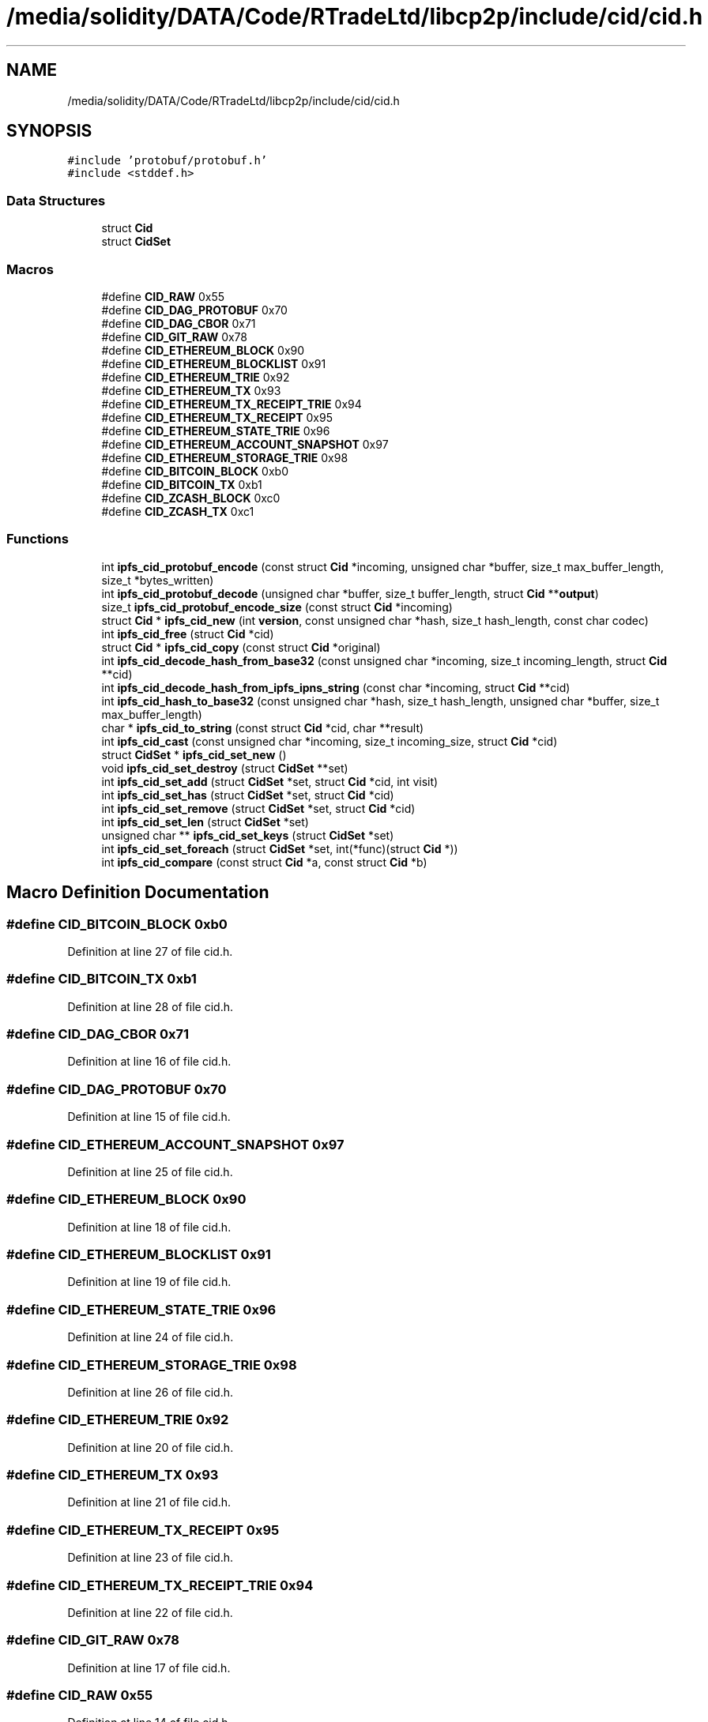 .TH "/media/solidity/DATA/Code/RTradeLtd/libcp2p/include/cid/cid.h" 3 "Thu Aug 6 2020" "libcp2p" \" -*- nroff -*-
.ad l
.nh
.SH NAME
/media/solidity/DATA/Code/RTradeLtd/libcp2p/include/cid/cid.h
.SH SYNOPSIS
.br
.PP
\fC#include 'protobuf/protobuf\&.h'\fP
.br
\fC#include <stddef\&.h>\fP
.br

.SS "Data Structures"

.in +1c
.ti -1c
.RI "struct \fBCid\fP"
.br
.ti -1c
.RI "struct \fBCidSet\fP"
.br
.in -1c
.SS "Macros"

.in +1c
.ti -1c
.RI "#define \fBCID_RAW\fP   0x55"
.br
.ti -1c
.RI "#define \fBCID_DAG_PROTOBUF\fP   0x70"
.br
.ti -1c
.RI "#define \fBCID_DAG_CBOR\fP   0x71"
.br
.ti -1c
.RI "#define \fBCID_GIT_RAW\fP   0x78"
.br
.ti -1c
.RI "#define \fBCID_ETHEREUM_BLOCK\fP   0x90"
.br
.ti -1c
.RI "#define \fBCID_ETHEREUM_BLOCKLIST\fP   0x91"
.br
.ti -1c
.RI "#define \fBCID_ETHEREUM_TRIE\fP   0x92"
.br
.ti -1c
.RI "#define \fBCID_ETHEREUM_TX\fP   0x93"
.br
.ti -1c
.RI "#define \fBCID_ETHEREUM_TX_RECEIPT_TRIE\fP   0x94"
.br
.ti -1c
.RI "#define \fBCID_ETHEREUM_TX_RECEIPT\fP   0x95"
.br
.ti -1c
.RI "#define \fBCID_ETHEREUM_STATE_TRIE\fP   0x96"
.br
.ti -1c
.RI "#define \fBCID_ETHEREUM_ACCOUNT_SNAPSHOT\fP   0x97"
.br
.ti -1c
.RI "#define \fBCID_ETHEREUM_STORAGE_TRIE\fP   0x98"
.br
.ti -1c
.RI "#define \fBCID_BITCOIN_BLOCK\fP   0xb0"
.br
.ti -1c
.RI "#define \fBCID_BITCOIN_TX\fP   0xb1"
.br
.ti -1c
.RI "#define \fBCID_ZCASH_BLOCK\fP   0xc0"
.br
.ti -1c
.RI "#define \fBCID_ZCASH_TX\fP   0xc1"
.br
.in -1c
.SS "Functions"

.in +1c
.ti -1c
.RI "int \fBipfs_cid_protobuf_encode\fP (const struct \fBCid\fP *incoming, unsigned char *buffer, size_t max_buffer_length, size_t *bytes_written)"
.br
.ti -1c
.RI "int \fBipfs_cid_protobuf_decode\fP (unsigned char *buffer, size_t buffer_length, struct \fBCid\fP **\fBoutput\fP)"
.br
.ti -1c
.RI "size_t \fBipfs_cid_protobuf_encode_size\fP (const struct \fBCid\fP *incoming)"
.br
.ti -1c
.RI "struct \fBCid\fP * \fBipfs_cid_new\fP (int \fBversion\fP, const unsigned char *hash, size_t hash_length, const char codec)"
.br
.ti -1c
.RI "int \fBipfs_cid_free\fP (struct \fBCid\fP *cid)"
.br
.ti -1c
.RI "struct \fBCid\fP * \fBipfs_cid_copy\fP (const struct \fBCid\fP *original)"
.br
.ti -1c
.RI "int \fBipfs_cid_decode_hash_from_base32\fP (const unsigned char *incoming, size_t incoming_length, struct \fBCid\fP **cid)"
.br
.ti -1c
.RI "int \fBipfs_cid_decode_hash_from_ipfs_ipns_string\fP (const char *incoming, struct \fBCid\fP **cid)"
.br
.ti -1c
.RI "int \fBipfs_cid_hash_to_base32\fP (const unsigned char *hash, size_t hash_length, unsigned char *buffer, size_t max_buffer_length)"
.br
.ti -1c
.RI "char * \fBipfs_cid_to_string\fP (const struct \fBCid\fP *cid, char **result)"
.br
.ti -1c
.RI "int \fBipfs_cid_cast\fP (const unsigned char *incoming, size_t incoming_size, struct \fBCid\fP *cid)"
.br
.ti -1c
.RI "struct \fBCidSet\fP * \fBipfs_cid_set_new\fP ()"
.br
.ti -1c
.RI "void \fBipfs_cid_set_destroy\fP (struct \fBCidSet\fP **set)"
.br
.ti -1c
.RI "int \fBipfs_cid_set_add\fP (struct \fBCidSet\fP *set, struct \fBCid\fP *cid, int visit)"
.br
.ti -1c
.RI "int \fBipfs_cid_set_has\fP (struct \fBCidSet\fP *set, struct \fBCid\fP *cid)"
.br
.ti -1c
.RI "int \fBipfs_cid_set_remove\fP (struct \fBCidSet\fP *set, struct \fBCid\fP *cid)"
.br
.ti -1c
.RI "int \fBipfs_cid_set_len\fP (struct \fBCidSet\fP *set)"
.br
.ti -1c
.RI "unsigned char ** \fBipfs_cid_set_keys\fP (struct \fBCidSet\fP *set)"
.br
.ti -1c
.RI "int \fBipfs_cid_set_foreach\fP (struct \fBCidSet\fP *set, int(*func)(struct \fBCid\fP *))"
.br
.ti -1c
.RI "int \fBipfs_cid_compare\fP (const struct \fBCid\fP *a, const struct \fBCid\fP *b)"
.br
.in -1c
.SH "Macro Definition Documentation"
.PP 
.SS "#define CID_BITCOIN_BLOCK   0xb0"

.PP
Definition at line 27 of file cid\&.h\&.
.SS "#define CID_BITCOIN_TX   0xb1"

.PP
Definition at line 28 of file cid\&.h\&.
.SS "#define CID_DAG_CBOR   0x71"

.PP
Definition at line 16 of file cid\&.h\&.
.SS "#define CID_DAG_PROTOBUF   0x70"

.PP
Definition at line 15 of file cid\&.h\&.
.SS "#define CID_ETHEREUM_ACCOUNT_SNAPSHOT   0x97"

.PP
Definition at line 25 of file cid\&.h\&.
.SS "#define CID_ETHEREUM_BLOCK   0x90"

.PP
Definition at line 18 of file cid\&.h\&.
.SS "#define CID_ETHEREUM_BLOCKLIST   0x91"

.PP
Definition at line 19 of file cid\&.h\&.
.SS "#define CID_ETHEREUM_STATE_TRIE   0x96"

.PP
Definition at line 24 of file cid\&.h\&.
.SS "#define CID_ETHEREUM_STORAGE_TRIE   0x98"

.PP
Definition at line 26 of file cid\&.h\&.
.SS "#define CID_ETHEREUM_TRIE   0x92"

.PP
Definition at line 20 of file cid\&.h\&.
.SS "#define CID_ETHEREUM_TX   0x93"

.PP
Definition at line 21 of file cid\&.h\&.
.SS "#define CID_ETHEREUM_TX_RECEIPT   0x95"

.PP
Definition at line 23 of file cid\&.h\&.
.SS "#define CID_ETHEREUM_TX_RECEIPT_TRIE   0x94"

.PP
Definition at line 22 of file cid\&.h\&.
.SS "#define CID_GIT_RAW   0x78"

.PP
Definition at line 17 of file cid\&.h\&.
.SS "#define CID_RAW   0x55"

.PP
Definition at line 14 of file cid\&.h\&.
.SS "#define CID_ZCASH_BLOCK   0xc0"

.PP
Definition at line 29 of file cid\&.h\&.
.SS "#define CID_ZCASH_TX   0xc1"

.PP
Definition at line 30 of file cid\&.h\&.
.SH "Function Documentation"
.PP 
.SS "int ipfs_cid_cast (const unsigned char * incoming, size_t incoming_size, struct \fBCid\fP * cid)"

.PP
Definition at line 296 of file cid\&.c\&.
.SS "int ipfs_cid_compare (const struct \fBCid\fP * a, const struct \fBCid\fP * b)"
Compare two cids 
.PP
\fBParameters\fP
.RS 4
\fIa\fP side A 
.br
\fIb\fP side B 
.RE
.PP
\fBReturns\fP
.RS 4
< 0 if side A is greater, > 0 if side B is greater, or 0 if equal
.RE
.PP
Compare two cids
.PP
TODO: find a common denominator between versions and codecs so that we can compare apples to apples\&.
.PP
\fBParameters\fP
.RS 4
\fIa\fP side A 
.br
\fIb\fP side B 
.RE
.PP
\fBReturns\fP
.RS 4
< 0 if side A is greater, > 0 if side B is greater, or 0 if equal 
.RE
.PP

.PP
Definition at line 340 of file cid\&.c\&.
.SS "struct \fBCid\fP* ipfs_cid_copy (const struct \fBCid\fP * original)"

.PP
Definition at line 156 of file cid\&.c\&.
.SS "int ipfs_cid_decode_hash_from_base32 (const unsigned char * incoming, size_t incoming_length, struct \fBCid\fP ** cid)"

.PP
Definition at line 200 of file cid\&.c\&.
.SS "int ipfs_cid_decode_hash_from_ipfs_ipns_string (const char * incoming, struct \fBCid\fP ** cid)"

.PP
Definition at line 178 of file cid\&.c\&.
.SS "int ipfs_cid_free (struct \fBCid\fP * cid)"

.PP
Definition at line 140 of file cid\&.c\&.
.SS "int ipfs_cid_hash_to_base32 (const unsigned char * hash, size_t hash_length, unsigned char * buffer, size_t max_buffer_length)"
Turn a cid into a base 58 of a multihash of the cid hash 
.PP
\fBParameters\fP
.RS 4
\fIcid\fP the cid to work with 
.br
\fIbuffer\fP where to put the results 
.br
\fImax_buffer_length\fP the maximum space reserved for the results 
.RE
.PP
\fBReturns\fP
.RS 4
true(1) on success
.RE
.PP
Turn a cid hash into a base 58 
.PP
\fBParameters\fP
.RS 4
\fIhash\fP the hash to work with 
.br
\fIhash_length\fP the length of the existing hash 
.br
\fIbuffer\fP where to put the results 
.br
\fImax_buffer_length\fP the maximum space reserved for the results 
.RE
.PP
\fBReturns\fP
.RS 4
true(1) on success 
.RE
.PP

.PP
Definition at line 247 of file cid\&.c\&.
.SS "struct \fBCid\fP* ipfs_cid_new (int version, const unsigned char * hash, size_t hash_length, const char codec)"
Create a new CID based on the given hash 
.PP
\fBParameters\fP
.RS 4
\fIversion\fP the version 
.br
\fIhash\fP the multihash 
.br
\fIhash_length\fP the length of the multihash in bytes 
.br
\fIcodec\fP the codec to be used (NOTE: For version 0, this should be CID_DAG_PROTOBUF) 
.RE
.PP
\fBReturns\fP
.RS 4
the \fBCid\fP, or NULL if there was a problem
.RE
.PP
Create a new CID based on the given hash 
.PP
\fBParameters\fP
.RS 4
\fIversion\fP the version 
.br
\fIhash\fP the multihash 
.br
\fIhash_length\fP the length of the multihash in bytes 
.br
\fIcodec\fP the codec to be used (NOTE: For version 0, this should be CID_DAG_PROTOBUF) 
.RE
.PP
\fBReturns\fP
.RS 4
the new \fBCid\fP or NULL if there was a problem 
.RE
.PP

.PP
Definition at line 113 of file cid\&.c\&.
.SS "int ipfs_cid_protobuf_decode (unsigned char * buffer, size_t buffer_length, struct \fBCid\fP ** output)"

.PP
Definition at line 52 of file cid\&.c\&.
.SS "int ipfs_cid_protobuf_encode (const struct \fBCid\fP * incoming, unsigned char * buffer, size_t max_buffer_length, size_t * bytes_written)"

.PP
Definition at line 25 of file cid\&.c\&.
.SS "size_t ipfs_cid_protobuf_encode_size (const struct \fBCid\fP * incoming)"

.PP
Definition at line 19 of file cid\&.c\&.
.SS "int ipfs_cid_set_add (struct \fBCidSet\fP * set, struct \fBCid\fP * cid, int visit)"

.PP
Definition at line 24 of file set\&.c\&.
.SS "void ipfs_cid_set_destroy (struct \fBCidSet\fP ** set)"

.PP
Definition at line 9 of file set\&.c\&.
.SS "int ipfs_cid_set_foreach (struct \fBCidSet\fP * set, int(*)(struct \fBCid\fP *) func)"

.PP
Definition at line 166 of file set\&.c\&.
.SS "int ipfs_cid_set_has (struct \fBCidSet\fP * set, struct \fBCid\fP * cid)"

.PP
Definition at line 85 of file set\&.c\&.
.SS "unsigned char** ipfs_cid_set_keys (struct \fBCidSet\fP * set)"

.PP
Definition at line 147 of file set\&.c\&.
.SS "int ipfs_cid_set_len (struct \fBCidSet\fP * set)"

.PP
Definition at line 134 of file set\&.c\&.
.SS "struct \fBCidSet\fP* ipfs_cid_set_new ()"

.PP
Definition at line 5 of file set\&.c\&.
.SS "int ipfs_cid_set_remove (struct \fBCidSet\fP * set, struct \fBCid\fP * cid)"

.PP
Definition at line 102 of file set\&.c\&.
.SS "char* ipfs_cid_to_string (const struct \fBCid\fP * cid, char ** result)"

.PP
Definition at line 276 of file cid\&.c\&.
.SH "Author"
.PP 
Generated automatically by Doxygen for libcp2p from the source code\&.

